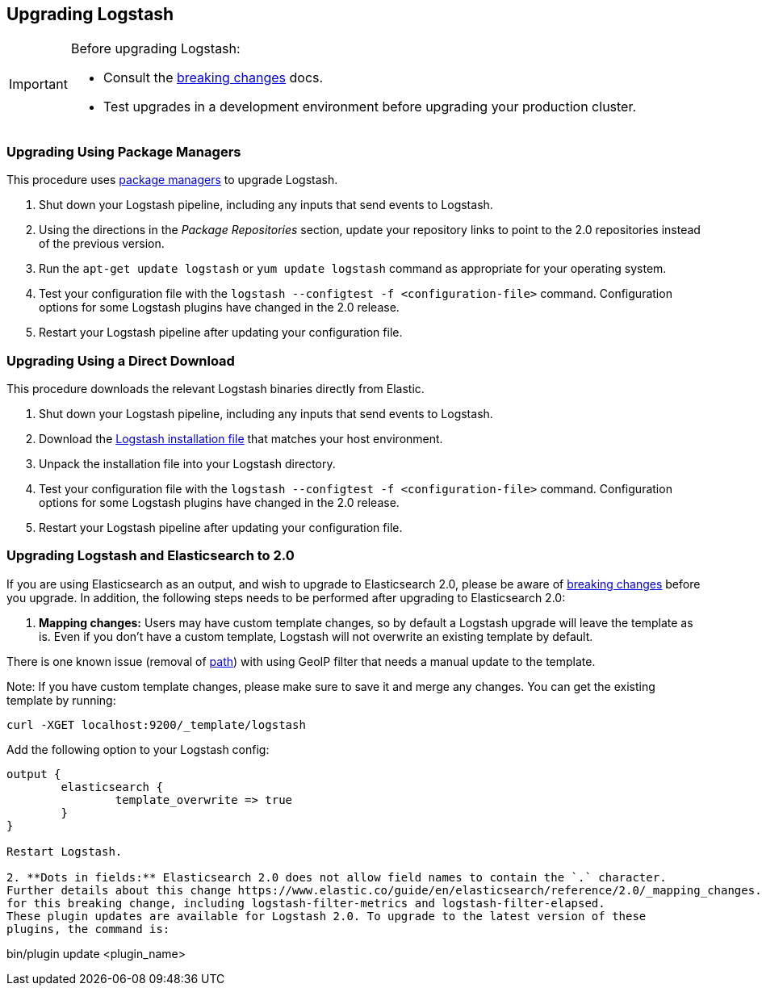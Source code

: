 [[upgrading-logstash]]
== Upgrading Logstash

[IMPORTANT]
===========================================
Before upgrading Logstash:

* Consult the <<breaking-changes,breaking changes>> docs.
* Test upgrades in a development environment before upgrading your production cluster.
===========================================

=== Upgrading Using Package Managers

This procedure uses <<package-repositories,package managers>> to upgrade Logstash.

1. Shut down your Logstash pipeline, including any inputs that send events to Logstash.
2. Using the directions in the _Package Repositories_ section, update your repository links to point to the 2.0 repositories 
instead of the previous version.
3. Run the `apt-get update logstash` or `yum update logstash` command as appropriate for your operating system.
4. Test your configuration file with the `logstash --configtest -f <configuration-file>` command. Configuration options for 
some Logstash plugins have changed in the 2.0 release.
5. Restart your Logstash pipeline after updating your configuration file.

=== Upgrading Using a Direct Download

This procedure downloads the relevant Logstash binaries directly from Elastic.

1. Shut down your Logstash pipeline, including any inputs that send events to Logstash.
2. Download the https://www.elastic.co/downloads/logstash[Logstash installation file] that matches your host environment. 
3. Unpack the installation file into your Logstash directory.
4. Test your configuration file with the `logstash --configtest -f <configuration-file>` command. Configuration options for 
some Logstash plugins have changed in the 2.0 release.
5. Restart your Logstash pipeline after updating your configuration file.

=== Upgrading Logstash and Elasticsearch to 2.0

If you are using Elasticsearch as an output, and wish to upgrade to Elasticsearch 2.0, please be
aware of https://www.elastic.co/guide/en/elasticsearch/reference/2.0/breaking-changes-2.0.html[breaking changes]
before you upgrade. In addition, the following steps needs to be performed after upgrading to Elasticsearch 2.0:

1. **Mapping changes:** Users may have custom template changes, so by default a Logstash upgrade will
leave the template as is. Even if you don't have a custom template, Logstash will not overwrite an existing
template by default. 

There is one known issue (removal of https://www.elastic.co/guide/en/elasticsearch/reference/1.4/mapping-object-type.html#_path_3[path]) with using GeoIP filter that needs a manual update to the template.

Note: If you have custom template changes, please make sure to save it and merge any changes. You can 
get the existing template by running:

```
curl -XGET localhost:9200/_template/logstash
```

Add the following option to your Logstash config:

```
output {
	elasticsearch {
		template_overwrite => true
	}
}

Restart Logstash.

2. **Dots in fields:** Elasticsearch 2.0 does not allow field names to contain the `.` character.
Further details about this change https://www.elastic.co/guide/en/elasticsearch/reference/2.0/_mapping_changes.html#_field_names_may_not_contain_dots[here]. Some plugins already have been updated to compensate 
for this breaking change, including logstash-filter-metrics and logstash-filter-elapsed. 
These plugin updates are available for Logstash 2.0. To upgrade to the latest version of these
plugins, the command is:

```
bin/plugin update <plugin_name>
```

